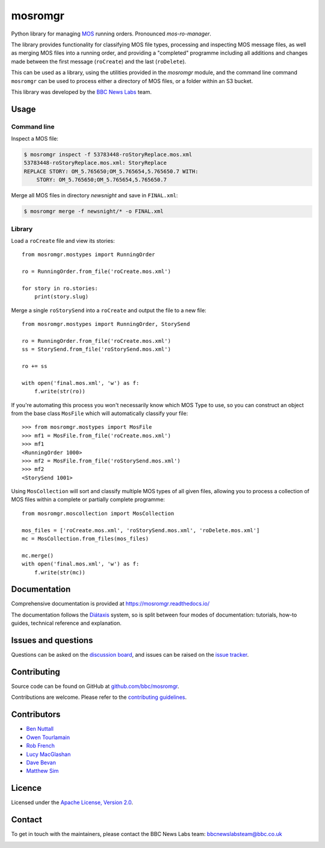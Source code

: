 ========
mosromgr
========

Python library for managing `MOS`_ running orders. Pronounced *mos-ro-manager*.

.. _MOS: http://mosprotocol.com/

.. image:: https://mosromgr.readthedocs.io/en/latest/_images/mos.jpg
    :target: http://mosprotocol.com/
    :align: center

The library provides functionality for classifying MOS file types, processing and
inspecting MOS message files, as well as merging MOS files into a running order,
and providing a "completed" programme including all additions and changes made
between the first message (``roCreate``) and the last (``roDelete``).

This can be used as a library, using the utilities provided in the *mosromgr*
module, and the command line command ``mosromgr`` can be used to process either
a directory of MOS files, or a folder within an S3 bucket.

This library was developed by the `BBC News Labs`_ team.

.. _BBC News Labs: https://bbcnewslabs.co.uk/

Usage
=====

Command line
------------

Inspect a MOS file:

.. code-block:: console

    $ mosromgr inspect -f 53783448-roStoryReplace.mos.xml
    53783448-roStoryReplace.mos.xml: StoryReplace
    REPLACE STORY: OM_5.765650;OM_5.765654,5.765650.7 WITH:
        STORY: OM_5.765650;OM_5.765654,5.765650.7

Merge all MOS files in directory `newsnight` and save in ``FINAL.xml``:

.. code-block:: console

    $ mosromgr merge -f newsnight/* -o FINAL.xml

Library
-------

Load a ``roCreate`` file and view its stories::

    from mosromgr.mostypes import RunningOrder

    ro = RunningOrder.from_file('roCreate.mos.xml')

    for story in ro.stories:
        print(story.slug)

Merge a single ``roStorySend`` into a ``roCreate`` and output the file to a new
file::

    from mosromgr.mostypes import RunningOrder, StorySend

    ro = RunningOrder.from_file('roCreate.mos.xml')
    ss = StorySend.from_file('roStorySend.mos.xml')

    ro += ss

    with open('final.mos.xml', 'w') as f:
        f.write(str(ro))

If you're automating this process you won't necessarily know which MOS Type to
use, so you can construct an object from the base class ``MosFile`` which will
automatically classify your file::

    >>> from mosromgr.mostypes import MosFile
    >>> mf1 = MosFile.from_file('roCreate.mos.xml')
    >>> mf1
    <RunningOrder 1000>
    >>> mf2 = MosFile.from_file('roStorySend.mos.xml')
    >>> mf2
    <StorySend 1001>

Using ``MosCollection`` will sort and classify multiple MOS types of all given
files, allowing you to process a collection of MOS files within a complete or
partially complete programme::

    from mosromgr.moscollection import MosCollection

    mos_files = ['roCreate.mos.xml', 'roStorySend.mos.xml', 'roDelete.mos.xml']
    mc = MosCollection.from_files(mos_files)

    mc.merge()
    with open('final.mos.xml', 'w') as f:
        f.write(str(mc))

Documentation
=============

Comprehensive documentation is provided at https://mosromgr.readthedocs.io/

The documentation follows the `Diátaxis`_ system, so is split between four modes
of documentation: tutorials, how-to guides, technical reference and explanation.

.. _Diátaxis: https://diataxis.fr/

Issues and questions
====================

Questions can be asked on the `discussion board`_, and issues can be raised
on the `issue tracker`_.

.. _discussion board: https://github.com/bbc/mosromgr/discussions
.. _issue tracker: https://github.com/bbc/mosromgr/issues

Contributing
============

Source code can be found on GitHub at `github.com/bbc/mosromgr`_.

Contributions are welcome. Please refer to the `contributing guidelines`_.

.. _github.com/bbc/mosromgr: https://github.com/bbc/mosromgr
.. _contributing guidelines: https://github.com/bbc/mosromgr/blob/main/.github/CONTRIBUTING.md

Contributors
============

- `Ben Nuttall`_
- `Owen Tourlamain`_
- `Rob French`_
- `Lucy MacGlashan`_
- `Dave Bevan`_
- `Matthew Sim`_

.. _Ben Nuttall: https://github.com/bennuttall
.. _Owen Tourlamain: https://github.com/OwenTourlamain
.. _Rob French: https://github.com/FrencR
.. _Lucy MacGlashan: https://github.com/lannem
.. _Dave Bevan: https://github.com/bevand10
.. _Matthew Sim: https://github.com/MattSBBC

Licence
=======

Licensed under the `Apache License, Version 2.0`_.

.. _Apache License, Version 2.0: https://opensource.org/licenses/Apache-2.0

Contact
=======

To get in touch with the maintainers, please contact the BBC News Labs team:
bbcnewslabsteam@bbc.co.uk

.. image:: https://mosromgr.readthedocs.io/en/latest/_images/bbcnewslabs.png
    :target: https://bbcnewslabs.co.uk/
    :align: center
